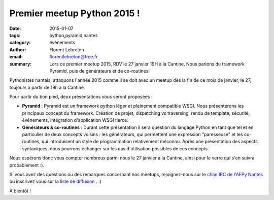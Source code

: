 Premier meetup Python 2015 !
############################

:date: 2015-01-07
:tags: python,pyramid,nantes
:category: évènements
:author: Florent Lebreton
:email: florentlebreton@free.fr
:summary: Lors ce premier meetup 2015, RDV le 27 janvier 19H à la Cantine. Nous parlons du framework Pyramid, puis de générateurs et de co-routines!

Pythonistes nantais, attaquons l'année 2015 comme il se doit avec un meetup dès la fin de ce mois de janvier, le 27, toujours à partir de 19h à la Cantine.

Pour partir du bon pied, deux présentations vous seront proposées :

* **Pyramid** : Pyramid est un framework python léger et pleinement compatible WSGI. Nous présenterons les principaux concept du framework. Création de projet, dispatching vs traversing, rendu de template, sécurité, événements, intégration d'application WSGI tierce.
* **Générateurs & co-routines** : Durant cette présentation il sera question du langage Python en tant que tel et en particulier de deux concepts voisins : les générateurs, qui permettent une expression "paresseuse" et les co-routines, qui introduisent un style de programmation relativement méconnu. Après une présentation des aspects syntaxiques, nous pourrons échanger sur les cas d'utilisation possibles de ces concepts.

Nous espérons donc vous compter nombreux parmi nous le 27 janvier à la Cantine, ainsi pour le verre qui s'en suivra probablement :).

Si vous avez des questions ou des remarques concernant nos meetups, rejoignez-nous sur le `chan IRC de l'AFPy Nantes <http://webchat.freenode.net/?channels=afpy-nantes>`_ ou inscrivez vous sur la `liste de diffusion <http://lists.afpy.org/listinfo/nantes>`_ . :)

À bientôt !
